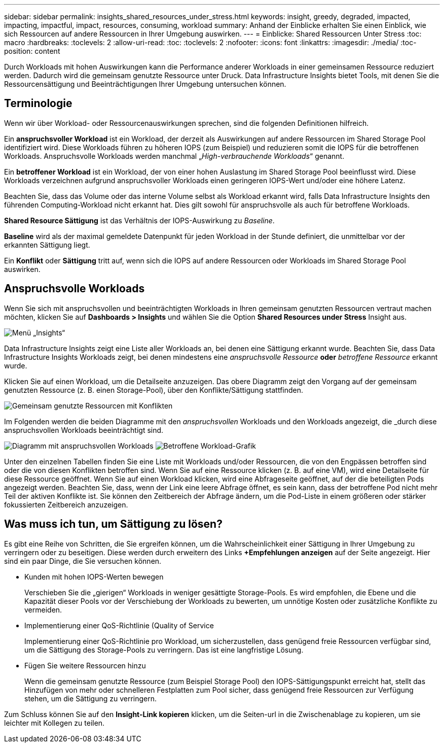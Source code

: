 ---
sidebar: sidebar 
permalink: insights_shared_resources_under_stress.html 
keywords: insight, greedy, degraded, impacted, impacting, impactful, impact, resources, consuming, workload 
summary: Anhand der Einblicke erhalten Sie einen Einblick, wie sich Ressourcen auf andere Ressourcen in Ihrer Umgebung auswirken. 
---
= Einblicke: Shared Ressourcen Unter Stress
:toc: macro
:hardbreaks:
:toclevels: 2
:allow-uri-read: 
:toc: 
:toclevels: 2
:nofooter: 
:icons: font
:linkattrs: 
:imagesdir: ./media/
:toc-position: content


[role="lead"]
Durch Workloads mit hohen Auswirkungen kann die Performance anderer Workloads in einer gemeinsamen Ressource reduziert werden. Dadurch wird die gemeinsam genutzte Ressource unter Druck. Data Infrastructure Insights bietet Tools, mit denen Sie die Ressourcensättigung und Beeinträchtigungen Ihrer Umgebung untersuchen können.



== Terminologie

Wenn wir über Workload- oder Ressourcenauswirkungen sprechen, sind die folgenden Definitionen hilfreich.

Ein *anspruchsvoller Workload* ist ein Workload, der derzeit als Auswirkungen auf andere Ressourcen im Shared Storage Pool identifiziert wird. Diese Workloads führen zu höheren IOPS (zum Beispiel) und reduzieren somit die IOPS für die betroffenen Workloads. Anspruchsvolle Workloads werden manchmal „_High-verbrauchende Workloads_“ genannt.

Ein *betroffener Workload* ist ein Workload, der von einer hohen Auslastung im Shared Storage Pool beeinflusst wird. Diese Workloads verzeichnen aufgrund anspruchsvoller Workloads einen geringeren IOPS-Wert und/oder eine höhere Latenz.

Beachten Sie, dass das Volume oder das interne Volume selbst als Workload erkannt wird, falls Data Infrastructure Insights den führenden Computing-Workload nicht erkannt hat. Dies gilt sowohl für anspruchsvolle als auch für betroffene Workloads.

*Shared Resource Sättigung* ist das Verhältnis der IOPS-Auswirkung zu _Baseline_.

*Baseline* wird als der maximal gemeldete Datenpunkt für jeden Workload in der Stunde definiert, die unmittelbar vor der erkannten Sättigung liegt.

Ein *Konflikt* oder *Sättigung* tritt auf, wenn sich die IOPS auf andere Ressourcen oder Workloads im Shared Storage Pool auswirken.



== Anspruchsvolle Workloads

Wenn Sie sich mit anspruchsvollen und beeinträchtigten Workloads in Ihren gemeinsam genutzten Ressourcen vertraut machen möchten, klicken Sie auf *Dashboards > Insights* und wählen Sie die Option *Shared Resources under Stress* Insight aus.

image:InsightsMenu.png["Menü „Insights“"]

Data Infrastructure Insights zeigt eine Liste aller Workloads an, bei denen eine Sättigung erkannt wurde. Beachten Sie, dass Data Infrastructure Insights Workloads zeigt, bei denen mindestens eine _anspruchsvolle Ressource_ *oder* _betroffene Ressource_ erkannt wurde.

Klicken Sie auf einen Workload, um die Detailseite anzuzeigen. Das obere Diagramm zeigt den Vorgang auf der gemeinsam genutzten Ressource (z. B. einen Storage-Pool), über den Konflikte/Sättigung stattfinden.

image:ResourceInsightShared.png["Gemeinsam genutzte Ressourcen mit Konflikten"]

Im Folgenden werden die beiden Diagramme mit den _anspruchsvollen_ Workloads und den Workloads angezeigt, die _durch diese anspruchsvollen Workloads beeinträchtigt sind.

image:ResourceInsightDemanding.png["Diagramm mit anspruchsvollen Workloads"] image:ResourceInsightImpacted-a.png["Betroffene Workload-Grafik"]

Unter den einzelnen Tabellen finden Sie eine Liste mit Workloads und/oder Ressourcen, die von den Engpässen betroffen sind oder die von diesen Konflikten betroffen sind. Wenn Sie auf eine Ressource klicken (z. B. auf eine VM), wird eine Detailseite für diese Ressource geöffnet. Wenn Sie auf einen Workload klicken, wird eine Abfrageseite geöffnet, auf der die beteiligten Pods angezeigt werden. Beachten Sie, dass, wenn der Link eine leere Abfrage öffnet, es sein kann, dass der betroffene Pod nicht mehr Teil der aktiven Konflikte ist. Sie können den Zeitbereich der Abfrage ändern, um die Pod-Liste in einem größeren oder stärker fokussierten Zeitbereich anzuzeigen.



== Was muss ich tun, um Sättigung zu lösen?

Es gibt eine Reihe von Schritten, die Sie ergreifen können, um die Wahrscheinlichkeit einer Sättigung in Ihrer Umgebung zu verringern oder zu beseitigen. Diese werden durch erweitern des Links *+Empfehlungen anzeigen* auf der Seite angezeigt. Hier sind ein paar Dinge, die Sie versuchen können.

* Kunden mit hohen IOPS-Werten bewegen
+
Verschieben Sie die „gierigen“ Workloads in weniger gesättigte Storage-Pools. Es wird empfohlen, die Ebene und die Kapazität dieser Pools vor der Verschiebung der Workloads zu bewerten, um unnötige Kosten oder zusätzliche Konflikte zu vermeiden.

* Implementierung einer QoS-Richtlinie (Quality of Service
+
Implementierung einer QoS-Richtlinie pro Workload, um sicherzustellen, dass genügend freie Ressourcen verfügbar sind, um die Sättigung des Storage-Pools zu verringern. Das ist eine langfristige Lösung.

* Fügen Sie weitere Ressourcen hinzu
+
Wenn die gemeinsam genutzte Ressource (zum Beispiel Storage Pool) den IOPS-Sättigungspunkt erreicht hat, stellt das Hinzufügen von mehr oder schnelleren Festplatten zum Pool sicher, dass genügend freie Ressourcen zur Verfügung stehen, um die Sättigung zu verringern.



Zum Schluss können Sie auf den *Insight-Link kopieren* klicken, um die Seiten-url in die Zwischenablage zu kopieren, um sie leichter mit Kollegen zu teilen.
